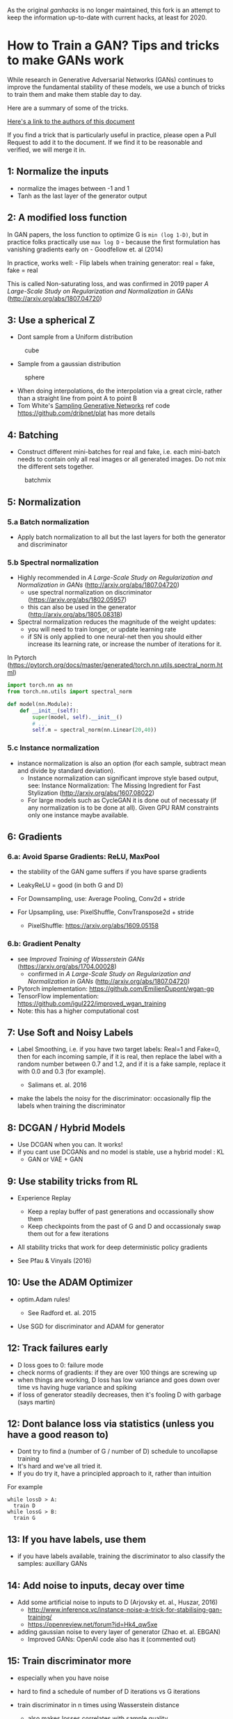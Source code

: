 #+LaTeX_HEADER: \usepackage[backend=biber, style=ieee]{biblatex} 
#+LATEX_HEADER: \addbibresource{~/Documents/2Research/1RefsMeta/Zotero.bib}

As the original /ganhacks/ is no longer maintained, this fork is an attempt to keep the information up-to-date with current hacks, at least for 2020.  

* How to Train a GAN? Tips and tricks to make GANs work
:PROPERTIES:
:CUSTOM_ID: how-to-train-a-gan-tips-and-tricks-to-make-gans-work
:END:

While research in Generative Adversarial Networks (GANs) continues to
improve the fundamental stability of these models, we use a bunch of
tricks to train them and make them stable day to day.

Here are a summary of some of the tricks.

[[#authors][Here's a link to the authors of this document]]

If you find a trick that is particularly useful in practice, please open
a Pull Request to add it to the document. If we find it to be reasonable
and verified, we will merge it in.

** 1: Normalize the inputs
   :PROPERTIES:
   :CUSTOM_ID: normalize-the-inputs
   :END:

- normalize the images between -1 and 1
- Tanh as the last layer of the generator output

** 2: A modified loss function
   :PROPERTIES:
   :CUSTOM_ID: a-modified-loss-function
   :END:

In GAN papers, the loss function to optimize G is =min (log 1-D)=, but
in practice folks practically use =max log D= - because the first
formulation has vanishing gradients early on - Goodfellow et. al (2014)

In practice, works well: - Flip labels when training generator: real =
fake, fake = real

This is called Non-saturating loss, and was confirmed in 2019 paper /A Large-Scale Study on Regularization and Normalization in GANs/ (http://arxiv.org/abs/1807.04720)


** 3: Use a spherical Z
   :PROPERTIES:
   :CUSTOM_ID: use-a-spherical-z
   :END:

- Dont sample from a Uniform distribution

#+CAPTION: cube
[[file:images/cube.png]]

- Sample from a gaussian distribution

#+CAPTION: sphere
[[file:images/sphere.png]]

- When doing interpolations, do the interpolation via a great circle,
  rather than a straight line from point A to point B
- Tom White's [[https://arxiv.org/abs/1609.04468][Sampling Generative
  Networks]] ref code https://github.com/dribnet/plat has more details

** 4: Batching
- Construct different mini-batches for real and fake, i.e. each
  mini-batch needs to contain only all real images or all generated
  images. Do not mix the different sets together. 

#+CAPTION: batchmix
[[file:images/batchmix.png]]

** 5: Normalization 
*** 5.a Batch normalization
   :PROPERTIES:
   :CUSTOM_ID: a-batch-normalization
   :END:
- Apply batch normalization to all but the last layers for both the generator and discriminator

*** 5.b Spectral normalization
   :PROPERTIES:
   :CUSTOM_ID: b-layer-normalization
   :END:
- Highly recommended in /A Large-Scale Study on Regularization and Normalization in GANs/ (http://arxiv.org/abs/1807.04720)
  - use spectral normalization on discriminator (https://arxiv.org/abs/1802.05957)
  - this can also be used in the generator (http://arxiv.org/abs/1805.08318)
- Spectral normalization reduces the magnitude of the weight updates:
  - you will need to train longer, or update learning rate
  - if SN is only applied to one neural-net then you should either increase its learning rate, or increase the number of iterations for it. 

In Pytorch (https://pytorch.org/docs/master/generated/torch.nn.utils.spectral_norm.html)
#+begin_src python
  import torch.nn as nn
  from torch.nn.utils import spectral_norm

  def model(nn.Module):
      def __init__(self):
          super(model, self).__init__()
          # ...
          self.m = spectral_norm(nn.Linear(20,40))
#+end_src
 
*** 5.c Instance normalization
- instance normalization is also an option (for each sample, subtract mean and divide by standard deviation).
  - Instance normalization can significant improve style based output, see: Instance Normalization: The Missing Ingredient for Fast Stylization (http://arxiv.org/abs/1607.08022) 
  - For large models such as CycleGAN it is done out of necessaty (if any normalization is to be done at all). Given GPU RAM constraints only one instance maybe available.
    
** 6: Gradients
*** 6.a: Avoid Sparse Gradients: ReLU, MaxPool
   :PROPERTIES:
   :CUSTOM_ID: avoid-sparse-gradients-relu-maxpool
   :END:

- the stability of the GAN game suffers if you have sparse gradients
- LeakyReLU = good (in both G and D)
- For Downsampling, use: Average Pooling, Conv2d + stride
- For Upsampling, use: PixelShuffle, ConvTranspose2d + stride

  - PixelShuffle: https://arxiv.org/abs/1609.05158
*** 6.b: Gradient Penalty

- see /Improved Training of Wasserstein GANs/ (https://arxiv.org/abs/1704.00028)
  - confirmed in /A Large-Scale Study on Regularization and Normalization in GANs/ (http://arxiv.org/abs/1807.04720)
- Pytorch implementation: https://github.com/EmilienDupont/wgan-gp
- TensorFlow implementation: https://github.com/igul222/improved_wgan_training
- Note: this has a higher computational cost

** 7: Use Soft and Noisy Labels
   :PROPERTIES:
   :CUSTOM_ID: use-soft-and-noisy-labels
   :END:

- Label Smoothing, i.e. if you have two target labels: Real=1 and
  Fake=0, then for each incoming sample, if it is real, then replace the
  label with a random number between 0.7 and 1.2, and if it is a fake
  sample, replace it with 0.0 and 0.3 (for example).

  - Salimans et. al. 2016

- make the labels the noisy for the discriminator: occasionally flip the
  labels when training the discriminator

** 8: DCGAN / Hybrid Models
   :PROPERTIES:
   :CUSTOM_ID: dcgan-hybrid-models
   :END:

- Use DCGAN when you can. It works!
- if you cant use DCGANs and no model is stable, use a hybrid model : KL
  + GAN or VAE + GAN

** 9: Use stability tricks from RL
   :PROPERTIES:
   :CUSTOM_ID: use-stability-tricks-from-rl
   :END:

- Experience Replay

  - Keep a replay buffer of past generations and occassionally show them
  - Keep checkpoints from the past of G and D and occassionaly swap them
    out for a few iterations

- All stability tricks that work for deep deterministic policy gradients
- See Pfau & Vinyals (2016)

** 10: Use the ADAM Optimizer
   :PROPERTIES:
   :CUSTOM_ID: use-the-adam-optimizer
   :END:

- optim.Adam rules!

  - See Radford et. al. 2015

- Use SGD for discriminator and ADAM for generator

** 12: Track failures early
   :PROPERTIES:
   :CUSTOM_ID: track-failures-early
   :END:

- D loss goes to 0: failure mode
- check norms of gradients: if they are over 100 things are screwing up
- when things are working, D loss has low variance and goes down over
  time vs having huge variance and spiking
- if loss of generator steadily decreases, then it's fooling D with
  garbage (says martin)

** 12: Dont balance loss via statistics (unless you have a good reason to)
:PROPERTIES:
:CUSTOM_ID: dont-balance-loss-via-statistics-unless-you-have-a-good-reason-to
:END:

- Dont try to find a (number of G / number of D) schedule to uncollapse
  training
- It's hard and we've all tried it.
- If you do try it, have a principled approach to it, rather than
  intuition

For example

#+BEGIN_EXAMPLE
  while lossD > A:
    train D
  while lossG > B:
    train G
#+END_EXAMPLE

** 13: If you have labels, use them
   :PROPERTIES:
   :CUSTOM_ID: if-you-have-labels-use-them
   :END:

- if you have labels available, training the discriminator to also
  classify the samples: auxillary GANs

** 14: Add noise to inputs, decay over time
   :PROPERTIES:
   :CUSTOM_ID: add-noise-to-inputs-decay-over-time
   :END:

- Add some artificial noise to inputs to D (Arjovsky et. al., Huszar, 2016)
  - http://www.inference.vc/instance-noise-a-trick-for-stabilising-gan-training/
  - https://openreview.net/forum?id=Hk4_qw5xe

- adding gaussian noise to every layer of generator (Zhao et. al. EBGAN)
  - Improved GANs: OpenAI code also has it (commented out)

** 15: Train discriminator more
   :PROPERTIES:
   :CUSTOM_ID: train-discriminator-more
   :END:

- especially when you have noise
- hard to find a schedule of number of D iterations vs G iterations
- train discriminator in n times using Wasserstein distance

  - also makes losses correlates with sample quality

** 16: [notsure] Batch Discrimination
   :PROPERTIES:
   :CUSTOM_ID: notsure-batch-discrimination
   :END:

- Mixed results

** 17: Discrete variables in Conditional GANs
   :PROPERTIES:
   :CUSTOM_ID: discrete-variables-in-conditional-gans
   :END:

- Use an Embedding layer
- Add as additional channels to images
- Keep embedding dimensionality low and upsample to match image channel
  size

** 18: Use Dropouts in G in both train and test phase
   :PROPERTIES:
   :CUSTOM_ID: use-dropouts-in-g-in-both-train-and-test-phase
   :END:

- Provide noise in the form of dropout (50%).
- Apply on several layers of our generator at both training and test
  time
- https://arxiv.org/abs/1611.07004v1

** 19: Sample From G History
   :PROPERTIES:
   :CUSTOM_ID: sample-from-g-history
   :END:

- For each batch, sample half of the images from the current generator
  and half from a history of generated images
- Section 2.3 https://arxiv.org/abs/1612.07828

** 20: Historical Averaging
   :PROPERTIES:
   :CUSTOM_ID: historical-averaging
   :END:

- Use a historical average of learned parameters (complements #18)
- Section 3.3 https://arxiv.org/abs/1606.03498

** Authors
   :PROPERTIES:
   :CUSTOM_ID: authors
   :END:

- Soumith Chintala
- Emily Denton
- Martin Arjovsky
- Michael Mathieu
- Contributors
